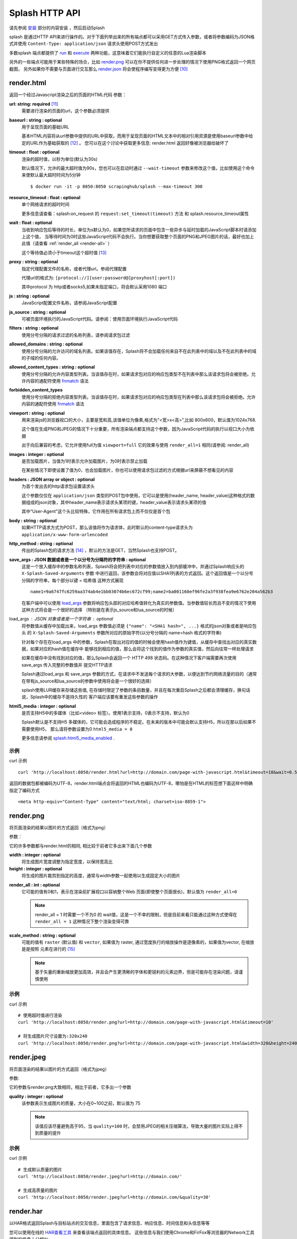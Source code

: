 .. _splash-http-api:

Splash HTTP API
======================================================
请先参阅 `安装 <./Installation.html>`_ 部分的内容安装 ，然后启动Splash

splash 是通过HTTP API来进行操作的。对于下面列举出来的所有端点都可以采用GET方式传入参数，或者将参数编码为JSON格式并使用 ``Content-Type: application/json`` 请求头使用POST方式发出

多数splash 端点都提供了 `run <./api.html#id19>`_ 和 `execute <./api.html#id18>`_ 两种功能，这意味着它们能执行自定义的任意的Lua渲染脚本

另外的一些端点可能用于某些特殊的场合，比如 `render.png <./api.html#render-png>`_ 可以在你不提供任何进一步处理的情况下使用PNG格式返回一个网页截图，
另外如果你不需要与页面进行交互那么 `render.json <./api.html#render-json>`_ 将会使程序编写变得更为方便 [#1]_

.. _render-html:

render.html
-------------------------------------------------
返回一个经过Javascript渲染之后的页面的HTML代码
参数：

**url: string: required** [#2]_
    需要进行渲染的页面的url，这个参数必须提供

**baseurl : string : optional**
    用于呈现页面的基础URL

    基本HTML内容将从url参数中提供的URL中获取，而用于呈现页面的HTML文本中的相对引用资源是使用baseurl参数中给定的URL作为基础获取的 [#3]_ 。
    您可以在这个讨论中获取更多信息: render.html 返回好像被浏览器给破坏了

**timeout : float : optional**
    渲染的超时值，以秒为单位(默认为30s)

    默认情况下，允许的最大超时值为90s，您也可以在启动时通过 ``--wait-timeout`` 参数来修改这个值，比如使用这个命令来使默认最大超时时间为5分钟
    ::

        $ docker run -it -p 8050:8050 scrapinghub/splash --max-timeout 300

**resource_timeout : float : optional**
    单个网络请求的超时时间

    更多信息请查看：splash:on_request 的 ``request:set_timeout(timeout)`` 方法 和 splash.resource_timeout属性

**wait : float : optional**
    当收到响应包后等待的时长，单位为s默认为0，如果您所请求的页面中包含一些异步与延时加载的JavaScript脚本时请添加上这个值，
    当等待时间为0时这些JavaScript代码不会执行。当你想要获取整个页面的PNG和JPEG图片的话，最好也加上此值（请查看 :ref:`render_all <render-all>` ）

    这个等待值必须小于timeout这个超时值 [#4]_

**proxy : string : optional**
    指定代理配置文件的名称，或者代理url。参阅代理配置

    代理url的格式为: ``[protocol://][user:password@]proxyhost[:port])``

    其中protocol 为 http或者socks5,如果未指定端口，将会默认采用1080 端口

**js : string : optional**
    JavaScript配置文件名称，请参阅JavaScript配置

**js_source : string : optional**
    可被页面环境执行的JavaScript代码。请参阅：使用页面环境执行JavaScript代码

**filters : string : optional**
    使用分号分隔的请求过滤的名称列表，请参阅请求包过滤

**allowed_domains : string : optional**
    使用分号分隔的允许访问的域名列表。如果该值存在，Splash将不会加载任何来自不在此列表中的域以及不在此列表中的域的子域的任何内容。

**allowed_content_types : string : optional**
    使用分号分隔的允许内容类型列表。当该值存在时，如果请求包对应的响应包类型不在列表中那么该请求包将会被拒绝。允许内容的通配符使用 `fnmatch <https://docs.python.org/3/library/fnmatch.html>`_ 语法

**forbidden_content_types**
    使用分号分隔的拒绝内容类型列表。当该值存在时，如果请求包对应的响应包类型在列表中那么该请求包将会被拒绝。允许内容的通配符使用 `fnmatch <https://docs.python.org/3/library/fnmatch.html>`_ 语法

**viewport : string : optional**
    用来渲染js的浏览器视口的大小，主要是宽和高,该值单位为像素,格式为"<宽>x<高>",比如 800x600，默认值为1024x768.

    这个值在生成PNG和JPEG的情况下十分重要，所有渲染端点都支持这个参数，因为JavaScript代码的执行以视口大小为依据

    出于向后兼容的考虑，它允许使用full为值 ``viewport=full`` 它的效果与使用 ``render_all=1`` 相同(请参阅: render_all)

**images : integer : optional**
    是否加载图片，当值为1时表示允许加载图片，为0时表示禁止加载

    在某些情况下即使设置了值为0，也会加载图片，你也可以使用请求包过滤的方式根据url来屏蔽不想看见的内容

**headers : JSON array or object : optional**
    为首个发出去的http请求包设置请求头

    这个参数仅仅在 ``application/json`` 类型的POST包中使用，它可以是使用(header_name, header_value)这种格式的数据组成的json对象，其中header_name表示请求头某项的键，header_value表示请求头某项的值

    其中“User-Agent”这个头比较特殊，它作用在所有请求包上而不仅仅是首个包

**body : string : optional**
    如果HTTP请求方式为POST，那么该值将作为请求体，此时默认的content-type请求头为 ``application/x-www-form-urlencoded``

**http_method : string : optional**
    传出的Splash包的请求方法 [#5]_ ，默认的方法是GET，当然Splash也支持POST。

**save_args : JSON 数据或者是一个以分号为分隔符的字符串 : optional**
    这是一个放入缓存中的参数名称列表，Splash将会把列表中对应的参数值放入到内部缓冲中，并通过Splash响应头的 ``X-Splash-Saved-Arguments`` 参数
    中进行返回，该参数会将对应值以SHA1列表的方式返回。这个返回值是一个以分号分隔的字符串，每个部分以键 = 哈希值 这种方式展现
    ::

        name1=9a6747fc6259aa374ab4e1bb03074b6ec672cf99;name2=ba001160ef96fe2a3f938fea9e6762e204a562b3

    在客户端中可以使用 `load_args <#arg-load-args>`_  参数将响应包头部的对应哈希值转化为真实的参数值。当参数值较长而且不变的情况下使用这种方式将会是一个很好的选择
    （特别是在表示js_source和lua_source的时候）

load_args : JSON 对象或者是一个字符串 : optional
    将参数值从缓存中加载出来，load_args 参数值必须是 ``{"name": "<SHA1 hash>", ...}`` 格式的json对象或者是响应包头
    的 ``X-Splash-Saved-Arguments`` 参数所对应的原始字符(以分号分隔的 name=hash 格式的字符串)

    针对每个存在在load_args 中的参数，Splash在取出对应的值的时候会使用hash值作为键值，从缓存中查找出对应的真实数据，如果对应的hash值在缓存中
    能够找到相应的值，那么会将这个找到的值作为参数的真实值，然后向往常一样处理请求

    如果在缓存中没有找到对应的值，那么Splash会返回一个 HTTP 498 状态码。在这种情况下客户端需要再次使用save_args 传入完整的参数值并 提交HTTP请求

    Splash通过load_args 和 save_args 参数的方式，在请求中不发送每个请求的大参数，以便达到节约网络流量的目的（通常在带有js_source和lua_source的参数中使用将会是一个很好的选择）

    splash使用LUR缓存来存储这些值, 在存储时限定了参数的条目数量，并且在每次重启Splash之后都会清理缓存，换句话说，Splash中的缓存不是持久性的
    客户端应该要有重发这些参数的操作

.. _arg-html5-media:

**html5_media : integer : optional**
    是否支持H5中的多媒体（比如<video> 标签）。使用1表示支持，0表示不支持，默认为0

    Splash默认是不支持H5 多媒体的，它可能会造成程序的不稳定。在未来的版本中可能会默认支持H5，所以在那以后如果不需要使用H5，
    那么请将参数设置为0 ``html5_media = 0``

    更多信息请参阅 `splash.html5_media_enabled <./scripting-ref.html#splash-html5-media-enabled>`_ .

.. _examples:

示例
^^^^^^^^^^^^^^^^^^^^^^^^^^^^^^^^^^^
curl 示例 ::

    curl 'http://localhost:8050/render.html?url=http://domain.com/page-with-javascript.html&timeout=10&wait=0.5'

返回的数据包都被编码为UTF-8，render.html端点会将返回的HTML也编码为UTF-8，哪怕是在HTML的标签想下面这样中明确指定了编码方式
::

    <meta http-equiv="Content-Type" content="text/html; charset=iso-8859-1">

.. _render-png:

render.png
------------------------------------
将页面渲染的结果以图片的方式返回（格式为png）

参数：

它的许多参数都与render.html的相同, 相比较于前者它多出来下面几个参数

**width : integer : optional**
    将生成图片宽度调整为指定宽度，以保持宽高比

**height : integer : optional**
    将生成的图片裁剪到指定的高度，通常与width参数一起使用以生成固定大小的图片

.. _render-all:

**render_all : int : optional**
    它可能的值有0和1，表示在渲染前扩展视口以容纳整个Web 页面(即使整个页面很长)，默认值为 ``render_all=0``

    .. note::
        render_all = 1 时需要一个不为0 的 wait值，这是一个不幸的限制，但是目前来看只能通过这种方式使得在 ``render_all = 1``
        这种情况下整个渲染变得可靠

**scale_method : string : optional**
    可能的值有 ``raster`` (默认值) 和 ``vector``, 如果值为 raster, 通过宽度执行的缩放操作是逐像素的，如果值为vector, 在缩放是是按照
    元素在进行的 [#6]_

    .. note::
        基于矢量的重新缩放更加高效，并且会产生更清晰的字体和更锐利的元素边界，但是可能存在渲染问题，请谨慎使用


示例
^^^^^^^^^^^^^^^^^^^^^^^^^^^^^^^^^^^^^^
curl 示例
::

    # 使用超时值进行渲染
    curl 'http://localhost:8050/render.png?url=http://domain.com/page-with-javascript.html&timeout=10'

    # 将生成图片尺寸设置为:320x240
    curl 'http://localhost:8050/render.png?url=http://domain.com/page-with-javascript.html&width=320&height=240'

.. _render-jpeg:

render.jpeg
----------------------------------------------
将页面渲染的结果以图片的方式返回（格式为jpeg）

参数:

它的参数与render.png大致相同，相比于前者，它多出一个参数

**quality : integer : optional**
    该参数表示生成图片的质量，大小在0~100之前，默认值为 75

    .. note::
        该值应该尽量避免高于95，当 ``quality=100`` 时，会禁用JPEG的相关压缩算法，导致大量的图片实际上得不到质量的提升

示例
^^^^^^^^^^^^^^^^^^^^^^^^^^^^^^^^^^^^^^
curl 示例
::

    # 生成默认质量的图片
    curl 'http://localhost:8050/render.jpeg?url=http://domain.com/'

    # 生成高质量的图片
    curl 'http://localhost:8050/render.jpeg?url=http://domain.com/&quality=30'

.. _render-har:

render.har
---------------------------------------
以HAR格式返回Splash与目标站点的交互信息，里面包含了请求信息、响应信息、时间信息和头信息等等

您可以使用在线的 `HAR查看工具 <http://www.softwareishard.com/har/viewer/>`_ 来查看该端点返回的具体信息。
这些信息与我们使用Chrome和FirFox等浏览器的Network工具得到的信息十分相似

目前这个端点不会公开原始的请求信息，目前只有一些元数据信息比如包头信息和时间信息是可用的，只有当‘response_body’参数被设置为1的时候才会包含响应体的信息

它的参数与render.html相似，多出来的参数如下：

**response_body : int : optional**
    可选的值有0和1，当值为1时，响应体的信息会被包含在返回的HAR数据中，默认情况下 ``response_body = 0``

.. _render-json:

render.json
----------------------------------------
将经过JavaScript渲染的页面信息以json格式返回，它可以返回HTML，PNG等其他信息。返回何种信息由相关参数指定

参数:

参数与 render.jpeg的参数相似，多余的参数如下:

**html : integer : optional**
    返回值中是否包含HTML，1为包含，0表示不包含，默认为0

**png : integer : optional**
    返回值中是否包含PNG图片，1为包含，0表示不包含，默认为0

**jpeg : integer : optional**
    返回值中是否包含JPEG图片，1为包含，0表示不包含，默认为0

**iframes : integer : optional**
    返回值中是否包含子frame的信息，1为包含，0表示不包含，默认为0

**script : integer : optional**
    是否在返回中包含执行的javascript final语句的结果（请参阅：在页面上下文中执行用户自定义的JavaScript代码），可选择的值有1（包含）
    0（不包含），默认是0

**history : integer : optional**
    返回值中是否包含主页面的历史请求/响应数据，可选择的值有1（包含）0（不包含），默认是0

    使用该参数来获取HTTP响应码和对应的头信息，它只会返回最主要的请求/响应信息（也就是说页面加载的资源信息和对应请求的AJAX信息是不会返回的）
    要获取请求和响应的更详细信息请使用 har参数
**har : integer : optional**
    是否在返回中包含 HAR信息，可选择的值有1（包含）0（不包含），默认是0，如果这个选项被打开，那么它将会在har键中返回与render.har 一样的数据

    默认情况下响应体未包含在返回中，如果要返回响应体，可以使用参数 response_body

**response_body : int : optional**
    可选择的值有1（包含）0（不包含），如果值为1，那么将会在返回的HAR信息中包含响应体的内容。在参数har 和 history为0的情况下该参数无效

示例
^^^^^^^^^^^^^^^^^^^^^^^^^^^^^^^^^^^^^^^^^^^^^^^
默认情况下，返回当前页面的url，请求url，页面标题，主frame的尺寸 [#7]_
::

    {
        "url": "http://crawlera.com/",
        "geometry": [0, 0, 640, 480],
        "requestedUrl": "http://crawlera.com/",
        "title": "Crawlera"
    }

设置参数 html=1 ，以便让HTML能够加入到返回值中
::

    {
        "url": "http://crawlera.com/",
        "geometry": [0, 0, 640, 480],
        "requestedUrl": "http://crawlera.com/",
        "html": "<!DOCTYPE html><!--[if IE 8]>....",
        "title": "Crawlera"
    }

设置参数 png=1 以便使渲染后的截图数据以base64的编码方式加入到返回值中
::

    {
        "url": "http://crawlera.com/",
        "geometry": [0, 0, 640, 480],
        "requestedUrl": "http://crawlera.com/",
        "png": "iVBORw0KGgoAAAAN...",
        "title": "Crawlera"
    }

同时设置html=1和png=1，能同时获取到截图和HTML代码。这样就保证了截图与HTML相匹配

通过添加 iframes=1，能够在返回中得到对应的frame的信息
::

    {
        "geometry": [0, 0, 640, 480],
        "frameName": "",
        "title": "Scrapinghub | Autoscraping",
        "url": "http://scrapinghub.com/autoscraping.html",
        "childFrames": [
            {
                "title": "Tutorial: Scrapinghub's autoscraping tool - YouTube",
                "url": "",
                "geometry": [235, 502, 497, 310],
                "frameName": "<!--framePath //<!--frame0-->-->",
                "requestedUrl": "http://www.youtube.com/embed/lSJvVqDLOOs?version=3&rel=1&fs=1&showsearch=0&showinfo=1&iv_load_policy=1&wmode=transparent",
                "childFrames": []
          }
      ],
      "requestedUrl": "http://scrapinghub.com/autoscraping.html"
    }

请注意，iframe可以嵌套

同时设置iframe=1和html=1,以获取所有iframe和HTML（包括iframe的HTML代码）
::

    {
        "geometry": [0, 0, 640, 480],
        "frameName": "",
        "html": "<!DOCTYPE html...",
        "title": "Scrapinghub | Autoscraping",
        "url": "http://scrapinghub.com/autoscraping.html",
        "childFrames": [
            {
                "title": "Tutorial: Scrapinghub's autoscraping tool - YouTube",
                "url": "",
                "html": "<!DOCTYPE html>...",
                "geometry": [235, 502, 497, 310],
                "frameName": "<!--framePath //<!--frame0-->-->",
                "requestedUrl": "http://www.youtube.com/embed/lSJvVqDLOOs?version=3&rel=1&fs=1&showsearch=0&showinfo=1&iv_load_policy=1&wmode=transparent",
                "childFrames": []
            }
        ],
        "requestedUrl": "http://scrapinghub.com/autoscraping.html"
    }

与'html = 1'不同，'png = 1'不会影响childFrame中的数据。

当需要执行JavaScript代码的时候（请参阅：在页面上下文中执行用户自定义的JavaScript代码），设置 ‘script=1’ 以便在结果中返回代码执行的结果
::

    {
        "url": "http://crawlera.com/",
        "geometry": [0, 0, 640, 480],
        "requestedUrl": "http://crawlera.com/",
        "title": "Crawlera",
        "script": "result of script..."
    }

可以在JavaScript代码中使用函数 console.log() 来记录相关信息，设置参数 console=1 以便在返回结果中包含控制台输出
::

    {
        "url": "http://crawlera.com/",
        "geometry": [0, 0, 640, 480],
        "requestedUrl": "http://crawlera.com/",
        "title": "Crawlera",
        "script": "result of script...",
        "console": ["first log message", "second log message", ...]
    }

curl实例
::

    # 返回完整的信息
    curl 'http://localhost:8050/render.json?url=http://domain.com/page-with-iframes.html&png=1&html=1&iframes=1'

    # 页面自身的HTML代码，元数据信息以及所有的iframe信息
    curl 'http://localhost:8050/render.json?url=http://domain.com/page-with-iframes.html&html=1&iframes=1'

    # 只返回元数据信息 (例如 页面/iframes 标题和url)
    curl 'http://localhost:8050/render.json?url=http://domain.com/page-with-iframes.html&iframes=1'

    # 渲染页面并将页面裁剪为 320x240的同时, 不返回iframe的相关信息
    curl 'http://localhost:8050/render.json?url=http://domain.com/page-with-iframes.html&html=1&png=1&width=320&height=240'

    # Render page and execute simple Javascript function, display the js output
    curl -X POST -H 'content-type: application/javascript' \
    -d 'function getAd(x){ return x; } getAd("abc");' \
    'http://localhost:8050/render.json?url=http://domain.com&script=1'

    # 渲染页面并执行简单的JavaScript代码, 显示js的执行结果和在控制台的输出
    curl -X POST -H 'content-type: application/javascript' \
        -d 'function getAd(x){ return x; }; console.log("some log"); console.log("another log"); getAd("abc");' \
        'http://localhost:8050/render.json?url=http://domain.com&script=1&console=1'

.. _execute:

execute
------------------------------------------
执行自定义的渲染脚本并返回对应的结果

render.html, render.png, render.jpeg, render.har 和 render.json已经涵盖了许多常见的情形，但是在某些时候这些仍然不够，
这个端口允许用户编写自定义的脚本

参数:

**lua_source : string : required**
    需要浏览器执行的脚本代码，请查看 Splash脚本教程 以获取更多信息

**timeout : float : optional**
    与render.html中的timeout参数含义相同

**allowed_domains : string : optional**
    与render.html中的allowed_domains参数含义相同

**proxy : string : optional**
    与render.html中的proxy参数含义相同

**filters : string : optional**
    与render.html中的filters参数含义相同

**save_args : json对象或者是以分号分隔的字符串 : optional**
    与render.html中的save_args参数相同，请注意你不仅能保存Splash中的默认参数，也可以保存其他任何参数

**load_args : JSON object or a string : optional**
    与render.html中的load_args参数相同，请注意你不仅能加载Splash中的默认参数，也可以加载其他任何参数

您可以传入任何类型的参数，所有在端点execute中传入的参数在脚本中都可以通过splash.args这个table对象 来访问

.. _run:

run
------------------------------------------
这个端点与execute具有相同的功能，但是它会自动将 ``lua_source`` 包装在 ``function main(splash, args) ... end`` 结构中
比如您在execute 端点中传入脚本::

    function main(splash, args)
        assert(splash:go(args.url))
        assert(splash:wait(1.0))
        return splash:html()
    end

在使用run端点时只需要传入
::

    assert(splash:go(args.url))
    assert(splash:wait(1.0))
    return splash:html()

.. _executing-custom-javascript-code-within-page-context:

在页面上下文中执行用户自定义的JavaScript代码
----------------------------------------------------------
.. note::
      您也可以参考: 在Splash中执行JavaScript脚本

Splsh支持在页面上下文中执行JavaScript代码，这些JavaScript代码在页面加载完成之后执行（包括由'wait'参数定义的等待时间）。但是它允许在页面
渲染之前通过Javascript代码来修改渲染的结果。

可以通过js_source 这个参数来执行js代码。参数中保存的是需要执行的JavaScript代码

请注意，浏览器和代理限制了可以使用GET发送的数据量，所以采用POST发送 ``content-type: application/json`` 类型的请求包将会是一个不错的选择

Curl example:
::

    # 渲染页面并动态修改标题
    curl -X POST -H 'content-type: application/json' \
        -d '{"js_source": "document.title=\"My Title\";", "url": "http://example.com"}' \
        'http://localhost:8050/render.html'

另一个发送POST请求的方式是设置请求包的 ``Content-Type`` 为 ‘application/javascript’，并在请求体中包含需要执行的js代码
curl:
::

    # 渲染页面并动态修改标题
    curl -X POST -H 'content-type: application/javascript' \
        -d 'document.title="My Title";' \
        'http://localhost:8050/render.html?url=http://domain.com'

可以通过使用 render.json这个端点，并设置参数 script = 1 来获取js函数在页面上下文执行的结果

.. _javascript-profiles:

JavaScript配置
^^^^^^^^^^^^^^^^^^^^^^^^^^^^^^^^^^^
Splash允许使用“JavaScript 配置”的方式来预加载JavaScript文件，配置文件中的JavaScript代码将会在页面加载之后执行，但是会在请求中定义的js代码被执行之前

预加载的文件可以被包含在用户发送的POST请求中

为了开启splash对JavaScript文件的支持，在启动splash服务的时候可以使用参数 ``--js-profiles-path=<path to a folder with js profiles>``
::

    python3 -m splash.server --js-profiles-path=/etc/splash/js-profiles

.. note::
    请参阅 splash 版本

然后根据上面参数中给定的名称创建文件夹，在文件夹中创建需要加载的js文件（请注意，文件编码格式必须为utf-8）这些文件都会在适当的时候被加载
比如这样的一个目录结构
::

    /etc/splash/js-profiles/
        mywebsite/
                  lib1.js

为了应用这些JavaScript的配置，请在请求中添加参数 ``js=mywebsite``
::

    curl -X POST -H 'content-type: application/javascript' \
        -d 'myfunc("Hello");' \
        'http://localhost:8050/render.html?js=mywebsite&url=http://domain.com'

请注意，这个例子中假设myfunc是在lib1.js中定义的一个JavaScript函数

.. _javascript-security:

Javascript安全
^^^^^^^^^^^^^^^^^^^^^^^^^^^^^^^^^^^^^^^^^^^^^^^^^^^^^
如果splash是通过 ``--js-cross-domain-access`` 的方式启动
::

    $ docker run -it -p 8050:8050 scrapinghub/splash --js-cross-domain-access

此时将允许JavaScript代码访问非原始安全页面中的iframe中的内容（一般在浏览器中是不允许这个做） [#8]_ 。
这个特性在爬取的时候非常有用，比如提取iframe中的HTML代码，它的一个使用的例子如下:
::

    curl -X POST -H 'content-type: application/javascript' \
        -d 'function getContents(){ var f = document.getElementById("external"); return f.contentDocument.getElementsByTagName("body")[0].innerHTML; }; getContents();' \
        'http://localhost:8050/render.html?url=http://domain.com'

这段JavaScript代码会查找一个id为"external" 的iframe，然后加载它的HTML代码

请注意：允许跨源调用JavaScript代码可能会造成一些安全问题，因为启用这些特性可能会泄漏一些敏感信息（例如cookie），
当禁用跨域安全时某些网站不会被加载，因此这个特性默认是关闭的

.. _request-filters:

请求过滤
---------------------------------------------
splash允许通过 `Adblock Plus <https://adblockplus.org/>`_ 规则来对请求包进行过滤。您可以使用 `EasyList <https://easylist.adblockplus.org/en/>`_
规则来过滤广告和跟踪代码（从而提高页面的渲染速度）。或者您也可以自己书写规则来过滤一些请求（例如书写规则来避免渲染iframe，MP3，自定义字体等等）

要开启对请求的过滤，需要在启动splash的时候加上参数 ``--filters-path``
::

    python3 -m splash.server --filters-path=/etc/splash/filters

.. note::
    可以参阅 splash 版本

``filters-path`` 所指向的目录中必须包含以 Adblock Plus 格式编写的规则的 ``.txt`` 文件
您可以从 `EasyList <https://easylist.adblockplus.org/en/>`_ 的网站下载文件 ``easylist.txt`` 文件放到对应目录中，或者创建一个 ``.txt`` 文件编写自己的规则
例如，让我们创建一个过滤器，以阻止加载的ttf和woff格式的自定义字体（在Mac OS 中，可能会由于qt的bug导致splash产生一个段错误）
::

    ! put this to a /etc/splash/filters/nofonts.txt file
    ! comments start with an exclamation mark

    .ttf|
    .woff|

要使用这个规则您可以在请求包中添加参数 ``filters=nofonts``
::

    curl 'http://localhost:8050/render.png?url=http://domain.com/page-with-fonts.html&filters=nofonts'

您可以添加多个规则并用逗号隔开它们
::

    curl 'http://localhost:8050/render.png?url=http://domain.com/page-with-fonts.html&filters=nofonts,easylist'

如果对应目录中存在一个 ``default.txt`` 那么文件里面的规则将会在默认情况下执行，即使您没有使用参数 ``filters``
如果您不想使用默认的规则，您可以设置 ``filters=none``

只有与情求相关的资源才会被过滤掉，加载主页的请求不会被过滤 [#9]_
如果您确实想要这么做，请考虑在将URL发送到Splash之前使用Adblock Plus过滤器对URL进行检查（对python来说可以使用库 `adblockparser <https://github.com/scrapinghub/adblockparser>`_ ）

您可以点击下面的链接来学习Adblock Plus过滤的语法

- `https://adblockplus.org/en/filter-cheatsheet <https://adblockplus.org/en/filter-cheatsheet>`_

- `https://adblockplus.org/en/filters <https://adblockplus.org/en/filters>`_

splash不能支持所有的Adblock Plus过滤规则，它有一些对应的限制

- 元素隐藏规则不受支持；过滤器可以过滤掉某些网络请求，但是并不能隐藏已加载页面的内容

- 只支持 ``domain`` 选项

splash不支持的规则会被默默的丢弃

.. note::
    如果您想停止下载图片，请选择 'images' 参数,它不需要使用基于url的过滤器来进行过滤，它可以过滤掉那些使用基于url的过滤器很难过滤掉的图片

.. warning::
    如果您的过滤器中含有大量的规则，您就得需要安装 `pyre2 <https://github.com/axiak/pyre2>`_ 这个库。（这主要是针对从 `EasyList <https://easylist.adblockplus.org/en/>`_ 中下载下来的文件）

    在splash中传统的re库会比re2慢上 1000x+ 的时间，当有大量的规则而未使用re2 时下载文件会比过滤文件更快，但是使用re2会使规则的匹配更加迅速

    您需要确认您未通过PyPI来下载re2的0.2.20（这个版本已经被放弃了）;您应该使用最新版本

.. _proxy-profiles:

代理配置
------------------------------------------
splash 支持代理配置，它允许通过 ``proxy`` 参数来设置每个请求的代理处理规则

要支持代理配置，可以在启动splash的时候使用参数 ``--proxy-profiles-path=<path to a folder with proxy profiles>`` :
::

    python3 -m splash.server --proxy-profiles-path=/etc/splash/proxy-profiles

.. note::
    如果您通过docker启动，请参数 文件共享

然后在指定文件夹中创建一个以代理配置的规则编写的INI文件，例如在文件 ``/etc/splash/proxy-profiles/mywebsite.ini`` 中写下这些内容
::

    [proxy]

    ; required
    host=proxy.crawlera.com
    port=8010

    ; optional, default is no auth
    username=username
    password=password

    ; optional, default is HTTP. Allowed values are HTTP and SOCKS5
    type=HTTP

    [rules]
    ; optional, default ".*"
    whitelist=
        .*mywebsite\.com.*

    ; optional, default is no blacklist
    blacklist=
      .*\.js.*
      .*\.css.*
      .*\.png

whitelist 和 blacklist是以换行符分隔的正则表达式。如果url命中了白名单中的某项并且未命中黑名单中的任何一项，
此时就使用在 ``[proxy]`` 节中定义的代理，否则就不使用代理

要使用对应的规则，可以在请求中添加 ``proxy=mywebsite`` 参数
::

    curl 'http://localhost:8050/render.html?url=http://mywebsite.com/page-with-javascript.html&proxy=mywebsite'

如果存在一个 ``default.ini`` 文件，那么会默认使用这个，即使你没有指定 ``proxy`` 参数，如果您有 ``default.ini`` 但是不想使用它，
可以将 ``proxy`` 参数的值设置为 ``none``

.. _other-endpoints:

其他端点
----------------------------------------

.. _gc:

_gc
^^^^^^^^^^^^^^^^^^^^^^^^^^^^^^^^
可以向 ``/_gc`` 端点发送一个POST请求来回收一些内存
::

    curl -X POST http://localhost:8050/_gc

它主要运行python的垃圾回收器，并清理webkit的缓存

.. _debug:

_debug
^^^^^^^^^^^^^^^^^^^^^^^^^^^^^^^^
可以向端点 ``/_debug`` 发送一个GET请求来获取splash历程的调试信息（RSS的最大使用量、使用的文件描述符的数量、存活的请求、请求队列的长度、
存活对象的个数）
::

    curl http://localhost:8050/_debug

.. _ping:

_ping
^^^^^^^^^^^^^^^^^^^^^^^^^^^^^^^^^^^^^
向_ping端点发送一个GET请求可以ping splash的历程
::

    curl http://localhost:8050/_ping

如果splash历程存活，那么会返回 “ok”状态 和 RSS的最大使用数

.. [#1] 从后面对它的介绍可以看到，它会将响应的相关内容转化为JSON格式，这样我们就能很方便的进行解析了
.. [#2] 这里的格式为：参数名: 数据类型: 参数类型,参数类型有两种required表示必须提供，optional表示可选
.. [#3] 这里它针对的是相对路径的URI，它会以baseurl作为基础最终拼接成一个完整的路径
.. [#4] 超时值是指发送请求到接受请求并返回的所有时间之和，也就是说它包含了wait值在内
.. [#5] 注意，这里的请求方法是指由Splash发出去的请求包的请求方法，使用Splash进行渲染的过程实际上是分两步走的，第一步是向Splash发送请求包，然后由Splash向对应目标发送请求包，接着由Splash接收响应包，并渲染最后返给程序。不要理解成了向Splash发包的请求方式
.. [#6] 这里我的理解是一个进行的是位图的变换，一个是进行矢量图的变换
.. [#7] 原文这里是 geometry 在这里根据给出的例子我感觉还是用尺寸更为合适一些
.. [#8] 这里的原文是 then javascript code is allowed to access the content of iframes loaded from a security origin different to the original page (browsers usually disallow that)，翻译出来总感觉很别扭，我觉得这里的意思应该是跨站访问某些iframe并对它进行js渲染
.. [#9] 这里的意思是会过滤后续异步加载的请求而利用url针对主页面的请求不能被过滤，这样本省嵌入在主页中，与主页一起加载的内容不会被过滤掉
